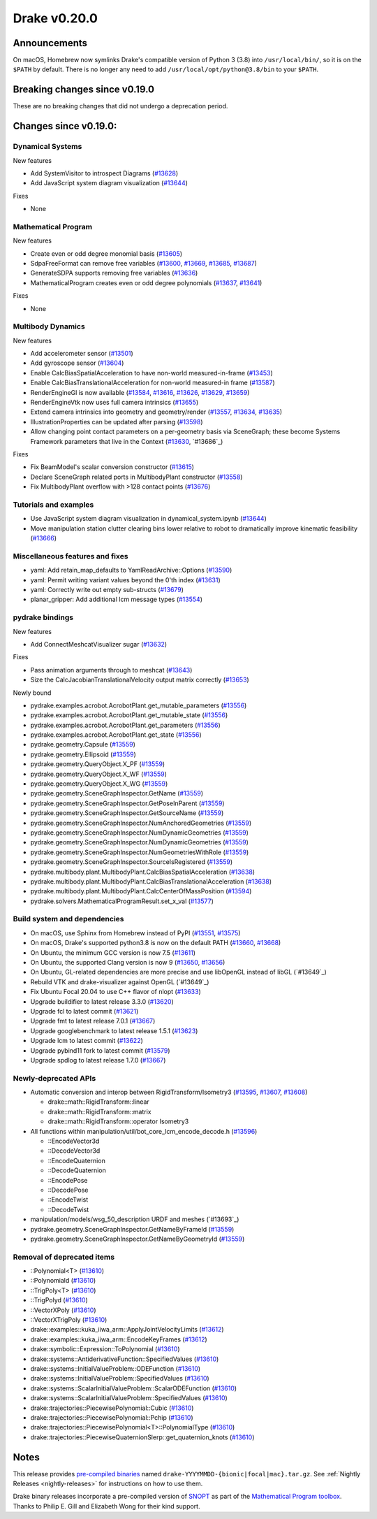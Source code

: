 *************
Drake v0.20.0
*************

Announcements
-------------

On macOS, Homebrew now symlinks Drake's compatible version of Python 3 (3.8)
into ``/usr/local/bin/``, so it is on the ``$PATH`` by default.  There is no
longer any need to add ``/usr/local/opt/python@3.8/bin`` to your ``$PATH``.

Breaking changes since v0.19.0
------------------------------

These are no breaking changes that did not undergo a deprecation period.

Changes since v0.19.0:
----------------------

Dynamical Systems
~~~~~~~~~~~~~~~~~

New features

* Add SystemVisitor to introspect Diagrams (`#13628`_)
* Add JavaScript system diagram visualization (`#13644`_)

Fixes

* None

Mathematical Program
~~~~~~~~~~~~~~~~~~~~

New features

* Create even or odd degree monomial basis (`#13605`_)
* SdpaFreeFormat can remove free variables (`#13600`_, `#13669`_, `#13685`_, `#13687`_)
* GenerateSDPA supports removing free variables (`#13636`_)
* MathematicalProgram creates even or odd degree polynomials (`#13637`_, `#13641`_)

Fixes

* None

Multibody Dynamics
~~~~~~~~~~~~~~~~~~

New features

* Add accelerometer sensor (`#13501`_)
* Add gyroscope sensor (`#13604`_)
* Enable CalcBiasSpatialAcceleration to have non-world measured-in-frame (`#13453`_)
* Enable CalcBiasTranslationalAcceleration for non-world measured-in frame (`#13587`_)
* RenderEngineGl is now available (`#13584`_, `#13616`_, `#13626`_, `#13629`_, `#13659`_)
* RenderEngineVtk now uses full camera intrinsics (`#13655`_)
* Extend camera intrinsics into geometry and geometry/render (`#13557`_, `#13634`_, `#13635`_)
* IllustrationProperties can be updated after parsing (`#13598`_)
* Allow changing point contact parameters on a per-geometry basis via SceneGraph; these become Systems Framework parameters that live in the Context (`#13630`_, `#13686`_)

Fixes

* Fix BeamModel's scalar conversion constructor (`#13615`_)
* Declare SceneGraph related ports in MultibodyPlant constructor (`#13558`_)
* Fix MultibodyPlant overflow with >128 contact points (`#13676`_)

Tutorials and examples
~~~~~~~~~~~~~~~~~~~~~~

* Use JavaScript system diagram visualization in dynamical_system.ipynb (`#13644`_)
* Move manipulation station clutter clearing bins lower relative to robot to dramatically improve kinematic feasibility (`#13666`_)

Miscellaneous features and fixes
~~~~~~~~~~~~~~~~~~~~~~~~~~~~~~~~

* yaml: Add retain_map_defaults to YamlReadArchive::Options (`#13590`_)
* yaml: Permit writing variant values beyond the 0'th index (`#13631`_)
* yaml: Correctly write out empty sub-structs (`#13679`_)
* planar_gripper: Add additional lcm message types (`#13554`_)

pydrake bindings
~~~~~~~~~~~~~~~~

New features

* Add ConnectMeshcatVisualizer sugar (`#13632`_)

Fixes

* Pass animation arguments through to meshcat (`#13643`_)
* Size the CalcJacobianTranslationalVelocity output matrix correctly (`#13653`_)

Newly bound

* pydrake.examples.acrobot.AcrobotPlant.get_mutable_parameters (`#13556`_)
* pydrake.examples.acrobot.AcrobotPlant.get_mutable_state (`#13556`_)
* pydrake.examples.acrobot.AcrobotPlant.get_parameters (`#13556`_)
* pydrake.examples.acrobot.AcrobotPlant.get_state (`#13556`_)
* pydrake.geometry.Capsule (`#13559`_)
* pydrake.geometry.Ellipsoid (`#13559`_)
* pydrake.geometry.QueryObject.X_PF (`#13559`_)
* pydrake.geometry.QueryObject.X_WF (`#13559`_)
* pydrake.geometry.QueryObject.X_WG (`#13559`_)
* pydrake.geometry.SceneGraphInspector.GetName (`#13559`_)
* pydrake.geometry.SceneGraphInspector.GetPoseInParent (`#13559`_)
* pydrake.geometry.SceneGraphInspector.GetSourceName (`#13559`_)
* pydrake.geometry.SceneGraphInspector.NumAnchoredGeometries (`#13559`_)
* pydrake.geometry.SceneGraphInspector.NumDynamicGeometries (`#13559`_)
* pydrake.geometry.SceneGraphInspector.NumDynamicGeometries (`#13559`_)
* pydrake.geometry.SceneGraphInspector.NumGeometriesWithRole (`#13559`_)
* pydrake.geometry.SceneGraphInspector.SourceIsRegistered (`#13559`_)
* pydrake.multibody.plant.MultibodyPlant.CalcBiasSpatialAcceleration (`#13638`_)
* pydrake.multibody.plant.MultibodyPlant.CalcBiasTranslationalAcceleration (`#13638`_)
* pydrake.multibody.plant.MultibodyPlant.CalcCenterOfMassPosition (`#13594`_)
* pydrake.solvers.MathematicalProgramResult.set_x_val (`#13577`_)

Build system and dependencies
~~~~~~~~~~~~~~~~~~~~~~~~~~~~~

* On macOS, use Sphinx from Homebrew instead of PyPI (`#13551`_, `#13575`_)
* On macOS, Drake's supported python3.8 is now on the default PATH (`#13660`_, `#13668`_)
* On Ubuntu, the minimum GCC version is now 7.5 (`#13611`_)
* On Ubuntu, the supported Clang version is now 9 (`#13650`_, `#13656`_)
* On Ubuntu, GL-related dependencies are more precise and use libOpenGL instead of libGL (`#13649`_)
* Rebuild VTK and drake-visualizer against OpenGL (`#13649`_)
* Fix Ubuntu Focal 20.04 to use C++ flavor of nlopt (`#13633`_)
* Upgrade buildifier to latest release 3.3.0 (`#13620`_)
* Upgrade fcl to latest commit (`#13621`_)
* Upgrade fmt to latest release 7.0.1 (`#13667`_)
* Upgrade googlebenchmark to latest release 1.5.1 (`#13623`_)
* Upgrade lcm to latest commit (`#13622`_)
* Upgrade pybind11 fork to latest commit (`#13579`_)
* Upgrade spdlog to latest release 1.7.0 (`#13667`_)

Newly-deprecated APIs
~~~~~~~~~~~~~~~~~~~~~

* Automatic conversion and interop between RigidTransform/Isometry3 (`#13595`_, `#13607`_, `#13608`_)

  * drake::math::RigidTransform::linear
  * drake::math::RigidTransform::matrix
  * drake::math::RigidTransform::operator Isometry3

* All functions within manipulation/util/bot_core_lcm_encode_decode.h (`#13596`_)

  * ::EncodeVector3d
  * ::DecodeVector3d
  * ::EncodeQuaternion
  * ::DecodeQuaternion
  * ::EncodePose
  * ::DecodePose
  * ::EncodeTwist
  * ::DecodeTwist

* manipulation/models/wsg_50_description URDF and meshes (`#13693`_)
* pydrake.geometry.SceneGraphInspector.GetNameByFrameId (`#13559`_)
* pydrake.geometry.SceneGraphInspector.GetNameByGeometryId (`#13559`_)

Removal of deprecated items
~~~~~~~~~~~~~~~~~~~~~~~~~~~

* ::Polynomial<T> (`#13610`_)
* ::Polynomiald (`#13610`_)
* ::TrigPoly<T> (`#13610`_)
* ::TrigPolyd (`#13610`_)
* ::VectorXPoly (`#13610`_)
* ::VectorXTrigPoly (`#13610`_)
* drake::examples::kuka_iiwa_arm::ApplyJointVelocityLimits (`#13612`_)
* drake::examples::kuka_iiwa_arm::EncodeKeyFrames (`#13612`_)
* drake::symbolic::Expression::ToPolynomial (`#13610`_)
* drake::systems::AntiderivativeFunction::SpecifiedValues (`#13610`_)
* drake::systems::InitialValueProblem::ODEFunction (`#13610`_)
* drake::systems::InitialValueProblem::SpecifiedValues (`#13610`_)
* drake::systems::ScalarInitialValueProblem::ScalarODEFunction (`#13610`_)
* drake::systems::ScalarInitialValueProblem::SpecifiedValues (`#13610`_)
* drake::trajectories::PiecewisePolynomial::Cubic (`#13610`_)
* drake::trajectories::PiecewisePolynomial::Pchip (`#13610`_)
* drake::trajectories::PiecewisePolynomial<T>::PolynomialType (`#13610`_)
* drake::trajectories::PiecewiseQuaternionSlerp::get_quaternion_knots (`#13610`_)

Notes
-----

This release provides `pre-compiled binaries
<https://github.com/RobotLocomotion/drake/releases/tag/v0.20.0>`__ named
``drake-YYYYMMDD-{bionic|focal|mac}.tar.gz``. See :ref:`Nightly Releases
<nightly-releases>` for instructions on how to use them.

Drake binary releases incorporate a pre-compiled version of `SNOPT
<https://ccom.ucsd.edu/~optimizers/solvers/snopt/>`__ as part of the
`Mathematical Program toolbox
<https://drake.mit.edu/doxygen_cxx/group__solvers.html>`__. Thanks to
Philip E. Gill and Elizabeth Wong for their kind support.

.. _#13453: https://github.com/RobotLocomotion/drake/pull/13453
.. _#13501: https://github.com/RobotLocomotion/drake/pull/13501
.. _#13551: https://github.com/RobotLocomotion/drake/pull/13551
.. _#13554: https://github.com/RobotLocomotion/drake/pull/13554
.. _#13556: https://github.com/RobotLocomotion/drake/pull/13556
.. _#13557: https://github.com/RobotLocomotion/drake/pull/13557
.. _#13558: https://github.com/RobotLocomotion/drake/pull/13558
.. _#13559: https://github.com/RobotLocomotion/drake/pull/13559
.. _#13575: https://github.com/RobotLocomotion/drake/pull/13575
.. _#13577: https://github.com/RobotLocomotion/drake/pull/13577
.. _#13579: https://github.com/RobotLocomotion/drake/pull/13579
.. _#13584: https://github.com/RobotLocomotion/drake/pull/13584
.. _#13587: https://github.com/RobotLocomotion/drake/pull/13587
.. _#13590: https://github.com/RobotLocomotion/drake/pull/13590
.. _#13594: https://github.com/RobotLocomotion/drake/pull/13594
.. _#13595: https://github.com/RobotLocomotion/drake/pull/13595
.. _#13596: https://github.com/RobotLocomotion/drake/pull/13596
.. _#13598: https://github.com/RobotLocomotion/drake/pull/13598
.. _#13600: https://github.com/RobotLocomotion/drake/pull/13600
.. _#13604: https://github.com/RobotLocomotion/drake/pull/13604
.. _#13605: https://github.com/RobotLocomotion/drake/pull/13605
.. _#13607: https://github.com/RobotLocomotion/drake/pull/13607
.. _#13608: https://github.com/RobotLocomotion/drake/pull/13608
.. _#13610: https://github.com/RobotLocomotion/drake/pull/13610
.. _#13611: https://github.com/RobotLocomotion/drake/pull/13611
.. _#13612: https://github.com/RobotLocomotion/drake/pull/13612
.. _#13615: https://github.com/RobotLocomotion/drake/pull/13615
.. _#13616: https://github.com/RobotLocomotion/drake/pull/13616
.. _#13620: https://github.com/RobotLocomotion/drake/pull/13620
.. _#13621: https://github.com/RobotLocomotion/drake/pull/13621
.. _#13622: https://github.com/RobotLocomotion/drake/pull/13622
.. _#13623: https://github.com/RobotLocomotion/drake/pull/13623
.. _#13626: https://github.com/RobotLocomotion/drake/pull/13626
.. _#13628: https://github.com/RobotLocomotion/drake/pull/13628
.. _#13629: https://github.com/RobotLocomotion/drake/pull/13629
.. _#13630: https://github.com/RobotLocomotion/drake/pull/13630
.. _#13631: https://github.com/RobotLocomotion/drake/pull/13631
.. _#13632: https://github.com/RobotLocomotion/drake/pull/13632
.. _#13633: https://github.com/RobotLocomotion/drake/pull/13633
.. _#13634: https://github.com/RobotLocomotion/drake/pull/13634
.. _#13635: https://github.com/RobotLocomotion/drake/pull/13635
.. _#13636: https://github.com/RobotLocomotion/drake/pull/13636
.. _#13637: https://github.com/RobotLocomotion/drake/pull/13637
.. _#13638: https://github.com/RobotLocomotion/drake/pull/13638
.. _#13641: https://github.com/RobotLocomotion/drake/pull/13641
.. _#13643: https://github.com/RobotLocomotion/drake/pull/13643
.. _#13644: https://github.com/RobotLocomotion/drake/pull/13644
.. _#13650: https://github.com/RobotLocomotion/drake/pull/13650
.. _#13653: https://github.com/RobotLocomotion/drake/pull/13653
.. _#13655: https://github.com/RobotLocomotion/drake/pull/13655
.. _#13656: https://github.com/RobotLocomotion/drake/pull/13656
.. _#13659: https://github.com/RobotLocomotion/drake/pull/13659
.. _#13660: https://github.com/RobotLocomotion/drake/pull/13660
.. _#13666: https://github.com/RobotLocomotion/drake/pull/13666
.. _#13667: https://github.com/RobotLocomotion/drake/pull/13667
.. _#13668: https://github.com/RobotLocomotion/drake/pull/13668
.. _#13669: https://github.com/RobotLocomotion/drake/pull/13669
.. _#13676: https://github.com/RobotLocomotion/drake/pull/13676
.. _#13679: https://github.com/RobotLocomotion/drake/pull/13679
.. _#13685: https://github.com/RobotLocomotion/drake/pull/13685
.. _#13687: https://github.com/RobotLocomotion/drake/pull/13687

..
  Current oldest_commit 43a28f99ac2aa9d152c096b6a878465336d879f6 (inclusive).
  Current newest_commit bc71215641a7f23f9a9eeb668e0efcc839c57562 (inclusive).

